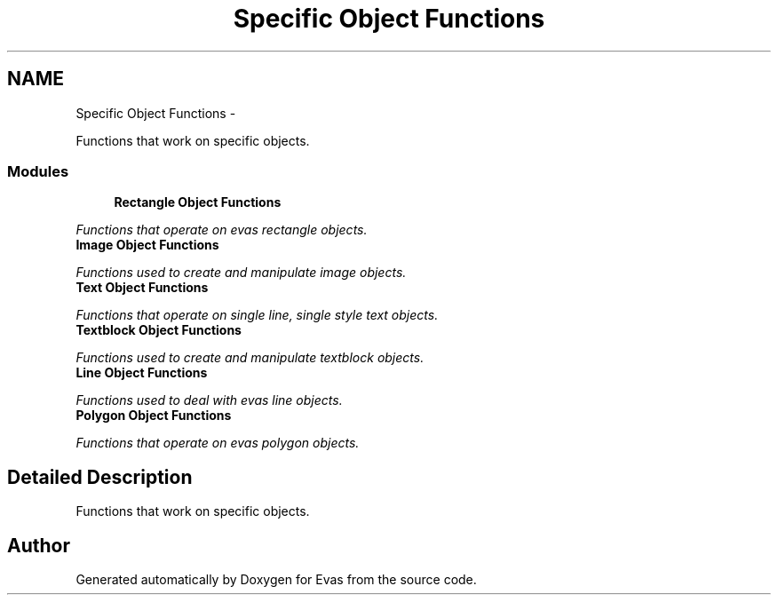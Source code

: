 .TH "Specific Object Functions" 3 "Tue Apr 19 2011" "Evas" \" -*- nroff -*-
.ad l
.nh
.SH NAME
Specific Object Functions \- 
.PP
Functions that work on specific objects.  

.SS "Modules"

.in +1c
.ti -1c
.RI "\fBRectangle Object Functions\fP"
.br
.PP

.RI "\fIFunctions that operate on evas rectangle objects. \fP"
.ti -1c
.RI "\fBImage Object Functions\fP"
.br
.PP

.RI "\fIFunctions used to create and manipulate image objects. \fP"
.ti -1c
.RI "\fBText Object Functions\fP"
.br
.PP

.RI "\fIFunctions that operate on single line, single style text objects. \fP"
.ti -1c
.RI "\fBTextblock Object Functions\fP"
.br
.PP

.RI "\fIFunctions used to create and manipulate textblock objects. \fP"
.ti -1c
.RI "\fBLine Object Functions\fP"
.br
.PP

.RI "\fIFunctions used to deal with evas line objects. \fP"
.ti -1c
.RI "\fBPolygon Object Functions\fP"
.br
.PP

.RI "\fIFunctions that operate on evas polygon objects. \fP"
.in -1c
.SH "Detailed Description"
.PP 
Functions that work on specific objects. 
.SH "Author"
.PP 
Generated automatically by Doxygen for Evas from the source code.
